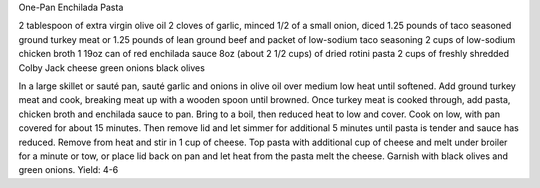 One-Pan Enchilada Pasta

2 tablespoon of extra virgin olive oil
2 cloves of garlic, minced
1/2 of a small onion, diced
1.25 pounds of taco seasoned ground turkey meat or 1.25 pounds of lean ground beef and
packet of low-sodium taco seasoning
2 cups of low-sodium chicken broth
1 19oz can of red enchilada sauce
8oz (about 2 1/2 cups) of dried rotini pasta
2 cups of freshly shredded Colby Jack cheese
green onions
black olives


In a large skillet or sauté pan, sauté garlic and onions in olive oil over medium low heat until softened.
Add ground turkey meat and cook, breaking meat up with a wooden spoon until browned.
Once turkey meat is cooked through, add pasta, chicken broth and enchilada sauce to pan.
Bring to a boil, then reduced heat to low and cover.
Cook on low, with pan covered for about 15 minutes.
Then remove lid and let simmer for additional 5 minutes until pasta is tender and sauce has reduced.
Remove from heat and stir in 1 cup of cheese.
Top pasta with additional cup of cheese and melt under broiler for a minute or tow, or place lid back on pan and let heat from the pasta melt the cheese.
Garnish with black olives and green onions.
Yield: 4-6
